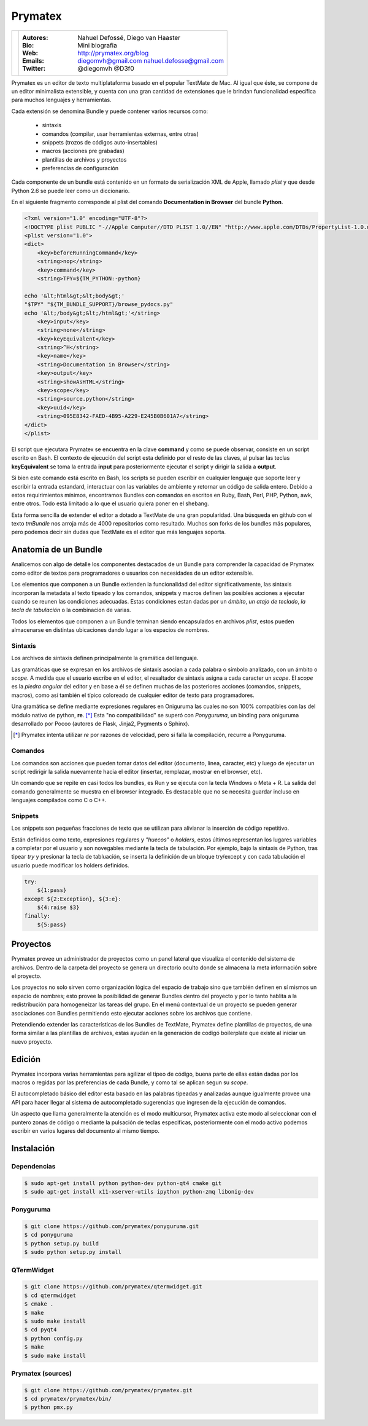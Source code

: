 Prymatex
========

.. class:: endnote

+-------------------------------+-----------------------------------------------------------------+
| .. image:: imagenes/nah.jpg   |                                                                 |
| .. image:: imagenes/die.jpg   | :Autores: Nahuel Defossé, Diego van Haaster                     |
|    :class: right foto         |                                                                 |
|                               | :Bio:                                                           |
|                               |     Mini biografia                                              |
|                               |                                                                 |
|                               | :Web: http://prymatex.org/blog                                  |
|                               |                                                                 |
|                               | :Emails:  diegomvh@gmail.com nahuel.defosse@gmail.com           |
|                               |                                                                 |
|                               | :Twitter: @diegomvh @D3f0                                       |
+-------------------------------+-----------------------------------------------------------------+


Prymatex es un editor de texto multiplataforma basado en el popular TextMate de Mac.
Al igual que éste, se compone de un editor minimalista extensible,
y cuenta con una gran cantidad de extensiones que le brindan funcionalidad específica
para muchos lenguajes y herramientas.


Cada extensión se denomina Bundle y puede contener varios recursos como:

  - sintaxis
  
  - comandos (compilar, usar herramientas externas, entre otras)
  
  - snippets (trozos de códigos auto-insertables)
    
  - macros (acciones pre grabadas)

  - plantillas de archivos y proyectos
  
  - preferencias de configuración

Cada componente de un bundle está contenido en un formato de serialización XML
de Apple, llamado *plist* y que desde Python 2.6 se puede leer como un diccionario.
 
En el siguiente fragmento corresponde al plist del comando
**Documentation in Browser** del bundle **Python**.

.. code-block:: XML

    <?xml version="1.0" encoding="UTF-8"?>
    <!DOCTYPE plist PUBLIC "-//Apple Computer//DTD PLIST 1.0//EN" "http://www.apple.com/DTDs/PropertyList-1.0.dtd">
    <plist version="1.0">
    <dict>
    	<key>beforeRunningCommand</key>
    	<string>nop</string>
    	<key>command</key>
    	<string>TPY=${TM_PYTHON:-python}
    
    echo '&lt;html&gt;&lt;body&gt;'
    "$TPY" "${TM_BUNDLE_SUPPORT}/browse_pydocs.py"
    echo '&lt;/body&gt;&lt;/html&gt;'</string>
    	<key>input</key>
    	<string>none</string>
    	<key>keyEquivalent</key>
    	<string>^H</string>
    	<key>name</key>
    	<string>Documentation in Browser</string>
    	<key>output</key>
    	<string>showAsHTML</string>
    	<key>scope</key>
    	<string>source.python</string>
    	<key>uuid</key>
    	<string>095E8342-FAED-4B95-A229-E245B0B601A7</string>
    </dict>
    </plist>

El script que ejecutara Prymatex se encuentra en la clave **command** y
como se puede observar, consiste en un script escrito en Bash.
El contexto de ejecución del script esta definido por el resto de las claves,
al pulsar las teclas **keyEquivalent** se toma la entrada **input**
para posteriormente ejecutar el script y dirigir la salida a **output**.


Si bien este comando está escrito en Bash, los scripts se pueden 
escribir en cualquier lenguaje que soporte leer y escribir la entrada estandard,
interactuar con las variables de ambiente y retornar un código de salida entero.
Debido a estos requirimientos mínimos, encontramos Bundles con comandos en
escritos en Ruby, Bash, Perl, PHP, Python, awk, entre otros. Todo está limitado
a lo que el usuario quiera poner en el shebang.


Esta forma sencilla de extender el editor a dotado a TextMate de 
una gran popularidad. Una búsqueda en github con el texto *tmBundle*
nos arroja más de 4000 repositorios como resultado. Muchos son forks
de los bundles más populares, pero podemos decir sin dudas que TextMate es el 
editor que más lenguajes soporta.


Anatomía de un Bundle
*********************

Analicemos con algo de detalle los componentes destacados de un Bundle para
comprender la capacidad de Prymatex como editor de textos para programadores
o usuarios con necesidades de un editor extensible.


Los elementos que componen a un Bundle extienden la funcionalidad del editor
significativamente, las sintaxis incorporan la metadata al texto tipeado y 
los comandos, snippets y macros definen las posibles acciones a ejecutar cuando
se reunen las condiciones adecuadas. Estas condiciones estan dadas por un 
*ámbito*, *un atajo de teclado*, *la tecla de tabulación* o la combinacion de
varias.


Todos los elementos que componen a un Bundle terminan siendo encapsulados en
archivos *plist*, estos pueden almacenarse en distintas ubicaciones dando lugar
a los espacios de nombres.


Sintaxis
--------

Los archivos de sintaxis definen principalmente la gramática del lenguaje.


Las gramáticas que se expresan en los archivos de sintaxis asocian a cada
palabra o símbolo analizado, con un ámbito o *scope*. A medida que el usuario
escribe en el editor, el resaltador de sintaxis asigna a cada caracter un *scope*.
El *scope* es la *piedra angular* del editor y en base a él se definen muchas de
las posteriores acciones (comandos, snippets, macros), como así también el
típico coloreado de cualquier editor de texto para programadores.

.. image:: imagenes/themes.png
  :scale: 40%


Una gramática se define mediante expresiones regulares en Oniguruma las cuales
no son 100% compatibles con las del módulo nativo de python, **re**. [*]_
Esta "no compatibilidad" se superó con *Ponyguruma*, un binding para oniguruma
desarrollado por Pocoo (autores de Flask, Jinja2, Pygments o Sphinx).


.. [*] Prymatex intenta utilizar *re* por razones de velocidad, pero
        si falla la compilación, recurre a Ponyguruma.


Comandos
--------

Los comandos son acciones que pueden tomar datos del editor (documento, linea,
caracter, etc) y luego de ejecutar un script redirigir la salida nuevamente
hacia el editor (insertar, remplazar, mostrar en el browser, etc). 


Un comando que se repite en casi todos los bundles, es Run y se ejecuta con la
tecla Windows o Meta + R. La salida del comando generalmente se muestra en el
browser integrado. Es destacable que no se necesita guardar incluso en 
lenguajes compilados como C o C++.


Snippets
--------

Los snippets son pequeñas fracciones de texto que se utilizan para alivianar la
inserción de código repetitivo. 


Están definidos como texto, expresiones regulares y *"huecos"* o *holders*, 
estos últimos representan los lugares variables a completar por el usuario
y son novegables mediante la tecla de tabulación. Por ejemplo, bajo la sintaxis
de Python, tras tipear *try* y presionar la tecla de tabluación, se inserta la
definición de un bloque try/except y con cada tabulación el usuario puede
modificar los holders definidos.

.. code-block:: python

    try:
    	${1:pass}
    except ${2:Exception}, ${3:e}:
    	${4:raise $3}
    finally:
    	${5:pass}


Proyectos
*********

.. Administración de varios proyectos, cada proyecto
.. Mencionar los templates de proyectos y los bundles en los proyectos 

Prymatex provee un administrador de proyectos como un panel lateral que
visualiza el contenido del sistema de archivos. Dentro de la carpeta del proyecto
se genera un directorio oculto donde se almacena la meta información sobre 
el proyecto.

.. image:: imagenes/project.png

Los proyectos no solo sirven como organización lógica del espacio de trabajo
sino que también definen en sí mismos un espacio de nombres; esto provee la
posibilidad de generar Bundles dentro del proyecto y por lo tanto hablita a la
redistribución para homogeneizar las tareas del grupo. En el menú contextual de
un proyecto se pueden generar asociaciones con Bundles permitiendo esto
ejecutar acciones sobre los archivos que contiene.


Pretendiendo extender las características de los Bundles de TextMate, Prymatex
define plantillas de proyectos, de una forma similar a las plantillas de
archivos, estas ayudan en la generación de codigó boilerplate que existe al
iniciar un nuevo proyecto.

Edición
*******

Prymatex incorpora varias herramientas para agilizar el tipeo de código, buena 
parte de ellas están dadas por los macros o regidas por las preferencias de 
cada Bundle, y como tal se aplican segun su *scope*.


El autocompletado básico del editor esta basado en las palabras tipeadas y
analizadas aunque igualmente provee una API para hacer llegar al sistema de
autocompletado sugerencias que ingresen de la ejecución de comandos.

Un aspecto que llama generalmente la atención es el modo multicursor, Prymatex
activa este modo al seleccionar con el puntero zonas de código o mediante la
pulsación de teclas especificas, posteriormente con el modo activo podemos 
escribir en varios lugares del documento al mismo tiempo.


Instalación
***********

Dependencias
------------

.. code-block:: bash

    $ sudo apt-get install python python-dev python-qt4 cmake git
    $ sudo apt-get install x11-xserver-utils ipython python-zmq libonig-dev
    
Ponyguruma
----------

.. code-block:: bash

    $ git clone https://github.com/prymatex/ponyguruma.git
    $ cd ponyguruma
    $ python setup.py build
    $ sudo python setup.py install
    
QTermWidget
-----------

.. code-block:: bash

    $ git clone https://github.com/prymatex/qtermwidget.git
    $ cd qtermwidget
    $ cmake .
    $ make
    $ sudo make install
    $ cd pyqt4
    $ python config.py
    $ make 
    $ sudo make install

Prymatex (sources)
------------------

.. code-block:: bash

    $ git clone https://github.com/prymatex/prymatex.git
    $ cd prymatex/prymatex/bin/
    $ python pmx.py
